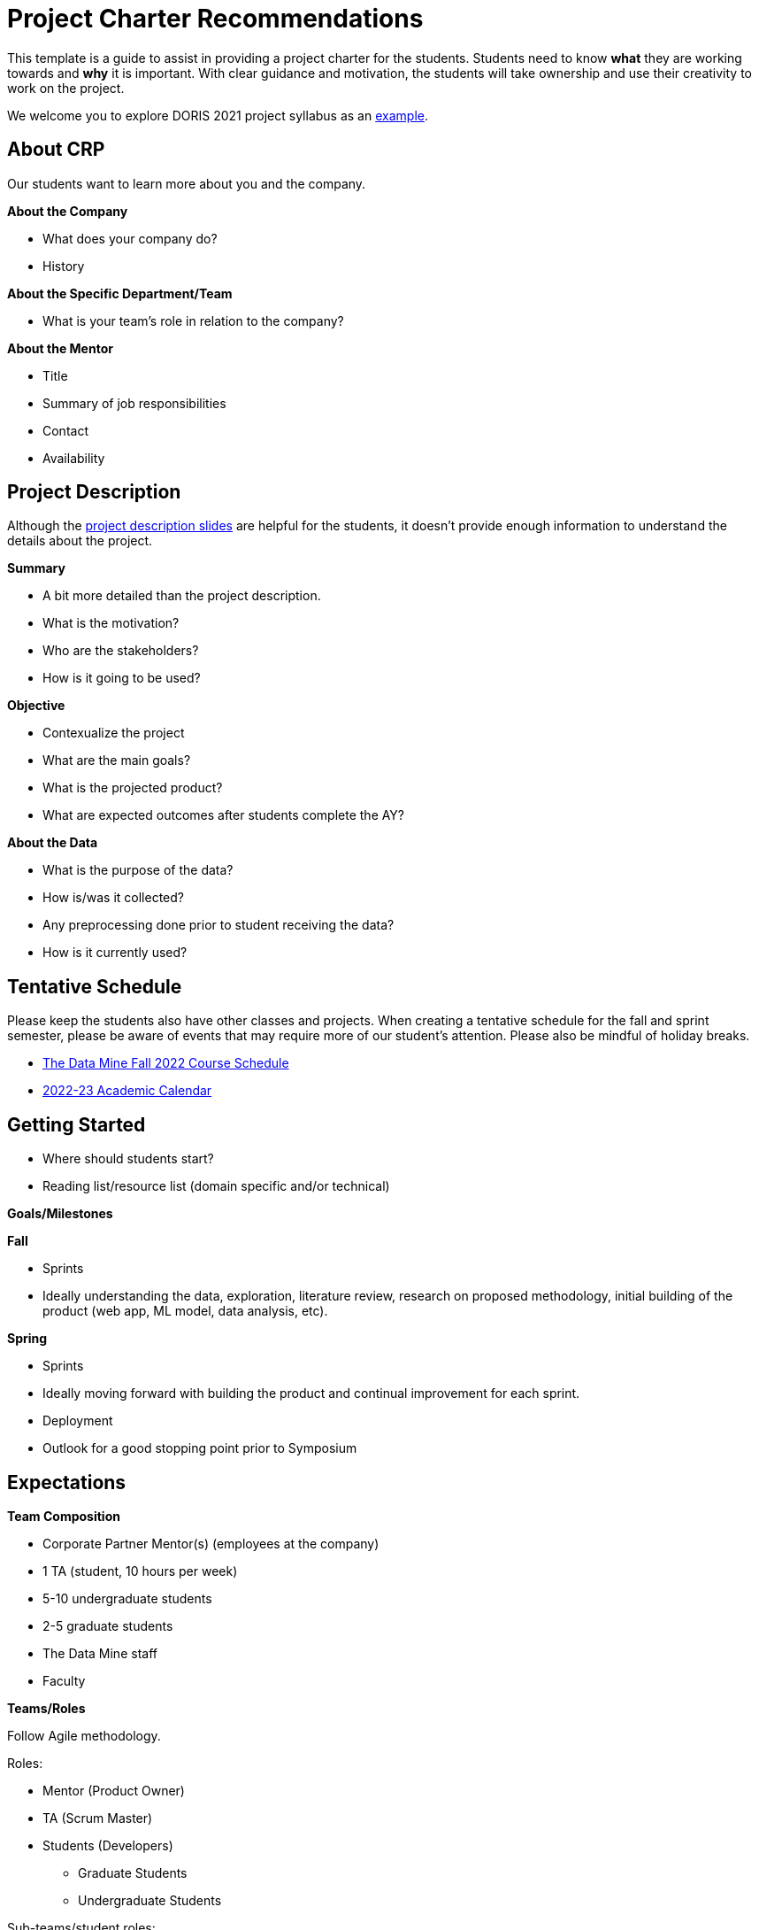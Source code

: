 = Project Charter Recommendations

This template is a guide to assist in providing a project charter for the students. Students need to know *what* they are working towards and *why* it is important. With clear guidance and motivation, the students will take ownership and use their creativity to work on the project. 

We welcome you to explore DORIS 2021 project syllabus as an link:#ex_syllabus[example].

== About CRP
Our students want to learn more about you and the company.

*About the Company*

* What does your company do?
* History

*About the Specific Department/Team*

* What is your team’s role in relation to the company?

*About the Mentor*

* Title
* Summary of job responsibilities
* Contact
* Availability

== Project Description
Although the link:https://projects.the-examples-book.com/projects/[project description slides] are helpful for the students, it doesn't provide enough information to understand the details about the project.

*Summary*

* A bit more detailed than the project description.
* What is the motivation?
* Who are the stakeholders?
* How is it going to be used?

*Objective*

* Contexualize the project
* What are the main goals?
* What is the projected product?
* What are expected outcomes after students complete the AY?

*About the Data*

* What is the purpose of the data?
* How is/was it collected?
* Any preprocessing done prior to student receiving the data?
* How is it currently used?

== Tentative Schedule

Please keep the students also have other classes and projects. When creating a tentative schedule for the fall and sprint semester, please be aware of events that may require more of our student's attention. Please also be mindful of holiday breaks.

* link:https://the-examples-book.com/crp/students/fall2022/schedule[The Data Mine Fall 2022 Course Schedule]
* link:https://www.purdue.edu/registrar/calendars/2022-23-Academic-Calendar.html[2022-23 Academic Calendar]

== Getting Started

* Where should students start? 
* Reading list/resource list (domain specific and/or technical)

*Goals/Milestones*

*Fall*

* Sprints
* Ideally understanding the data, exploration, literature review, research on proposed methodology, initial building of the product (web app, ML model, data analysis, etc).

*Spring*

* Sprints
* Ideally moving forward with building the product and continual improvement for each sprint. 
* Deployment
* Outlook for a good stopping point prior to Symposium

== Expectations

*Team Composition*

* Corporate Partner Mentor(s) (employees at the company)
* 1 TA (student, 10 hours per week)
* 5-10 undergraduate students 
* 2-5 graduate students 
* The Data Mine staff 
* Faculty 

*Teams/Roles*

Follow Agile methodology.

Roles:

* Mentor (Product Owner)
* TA (Scrum Master)
* Students (Developers)
** Graduate Students
** Undergraduate Students

Sub-teams/student roles:

* Sketch of tasks, backgrounds, interests that would help with alignment for the subteams. 

*Project Expectation*

Per the Sponsorship Acknowledgment, this is intended to be a learning experience; there are no guaranteed deliverables, outcomes, or performance. With that being said, we encourage you to set expectations for the students as it allows them to work towards the project goals.

== Preparations

*Reviewing Materials*

_Required_

* What required materials should the students review to understand the project?
* Videos
* Literature
* Articles
* News
* Project examples

_Optional_

* What are other materials that may be interesting to some students if they want to explore deeper into the topic?

*Tools and Software*

_Required_

* What tools and softwares the students need to know to be successful in this project?
* Are there tiers of competency to be part of a sub-teams?
** E.g., at least beginner level in programming, machine learning, domain knowledge, etc. 

_Optional_

* What are tools and software available to the students that are not needed for the project but potentially help or serve as an alternative.

*Hardware*

* What are required hardware or computing?
* E.g., cloud, company’s machine, remote into the company’s environment
** Purdue’s HPC (https://www.rcac.purdue.edu/)
** Student will be using Anvil in seminar.


*Potential Preferences*

* Project management tool (E.g. Linear)
* Code management (E.g. GitHub)
* Documentation format (E.g. Wiki)

[[ex_syllabus]]
== Example Syllabus

*DORIS 2021 project syllabus*

++++
<iframe id="dsyllabus" style="border:1px solid #666CCC" title="PDF in an i-Frame" src="_attachments/doris_syllabus.pdf" frameborder="1" scrolling="auto" height="1100" width="850" ></iframe>
++++

== Project Tips and Tricks

This section is to provide common tips and tricks when scoping your project for The Data Mine. If you have a tip that you've found helpful, please let us know! You can email us at datamine@purdue.edu or contribute to our GitHub directly. 

=== Tips and Tricks

. Give the students an end goal and let them find the steps to get there. 
    * We totally understand that not every project is going to have an end goal, and that's ok! 
    * If you do have an end goal it gives the students something to work toward throughout the year. 
. If you're having trouble thinking of a research area ask yourself or your coworkers the questions below. These often generate great problem statements. 
    * What are major paint points that we deal with? 
    * What information do we wish we knew, but don't currently have?
    * Are there any things that we've always thought were true, but want to test with data?
. Once you have a project in mind, pressure test it with your team. Ask a few of the questions below:
    * What data will we use for the project?
    * Does this feel like a good scope for an academic year project?
    * Is there any 3rd party data that we could guide the students to incorporate in their research?
    * Are we clear on the work that we'd like the students to focus on?
    * Where will they start and how will the work progress?
. Remember:
    * Almost all of the projects will pivot in some way during the year. This is totally ok and good for the students to experience. 
    * It's good to challenge the students, but they often benefit from more guidance at the start of the project until they get familiar with the research. 
    * If you feel stuck our team is here to help! We love to ideate and are here to work through the project outlines and help to brainstorm. Contact us at datamine@purdue.edu.

